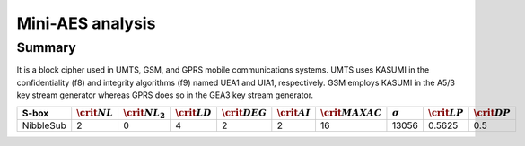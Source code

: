 *****************
Mini-AES analysis
*****************

Summary
=======

It is a block cipher used in UMTS, GSM, and GPRS mobile communications systems. UMTS uses KASUMI in the confidentiality (f8) and integrity algorithms (f9) named UEA1 and UIA1, respectively. GSM employs KASUMI in the A5/3 key stream generator whereas GPRS does so in the GEA3 key stream generator.

+--------------+-------------------+---------------------+-------------------+--------------------+-------------------+----------------------+----------------+-------------------+-------------------+
| S-box        | :math:`\crit{NL}` | :math:`\crit{NL}_2` | :math:`\crit{LD}` | :math:`\crit{DEG}` | :math:`\crit{AI}` | :math:`\crit{MAXAC}` | :math:`\sigma` | :math:`\crit{LP}` | :math:`\crit{DP}` |
+==============+===================+=====================+===================+====================+===================+======================+================+===================+===================+
| NibbleSub    | 2                 | 0                   | 4                 | 2                  | 2                 | 16                   | 13056          | 0.5625            | 0.5               |
+--------------+-------------------+---------------------+-------------------+--------------------+-------------------+----------------------+----------------+-------------------+-------------------+

